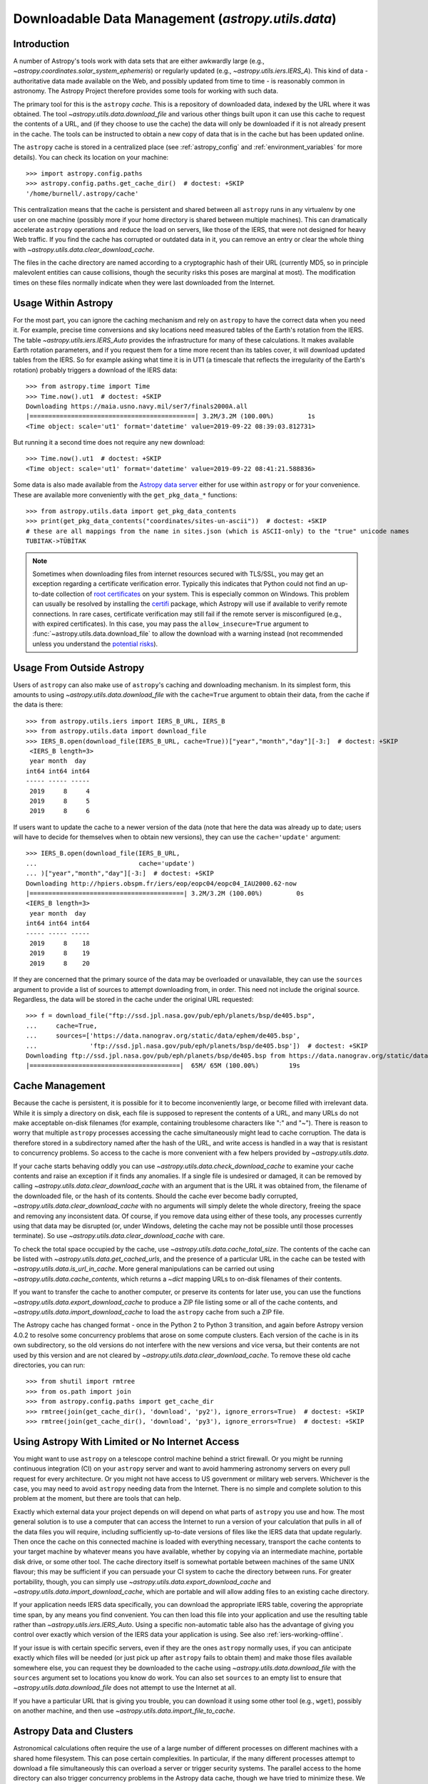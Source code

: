 .. _utils-data:

***************************************************
Downloadable Data Management (`astropy.utils.data`)
***************************************************

Introduction
============

A number of Astropy's tools work with data sets that are either awkwardly
large (e.g., `~astropy.coordinates.solar_system_ephemeris`) or
regularly updated (e.g., `~astropy.utils.iers.IERS_A`). This kind of
data - authoritative data made available on the Web, and possibly updated
from time to time - is reasonably common in astronomy. The Astropy Project therefore
provides some tools for working with such data.

The primary tool for this is the ``astropy`` *cache*. This is a repository of
downloaded data, indexed by the URL where it was obtained. The tool
`~astropy.utils.data.download_file` and various other things built upon it can
use this cache to request the contents of a URL, and (if they choose to use the
cache) the data will only be downloaded if it is not already present in the
cache. The tools can be instructed to obtain a new copy of data
that is in the cache but has been updated online.

The ``astropy`` cache is stored in a centralized place (see :ref:`astropy_config`
and :ref:`environment_variables` for more details).  You can check its location
on your machine::

   >>> import astropy.config.paths
   >>> astropy.config.paths.get_cache_dir()  # doctest: +SKIP
   '/home/burnell/.astropy/cache'

This centralization means that the cache is persistent and shared between all
``astropy`` runs in any virtualenv by one user on one machine (possibly more if
your home directory is shared between multiple machines).  This can
dramatically accelerate ``astropy`` operations and reduce the load on servers,
like those of the IERS, that were not designed for heavy Web traffic. If you
find the cache has corrupted or outdated data in it, you can remove an entry or
clear the whole thing with `~astropy.utils.data.clear_download_cache`.

The files in the cache directory are named according to a cryptographic hash of
their URL (currently MD5, so in principle malevolent entities can cause
collisions, though the security risks this poses are marginal at most). The
modification times on these files normally indicate when they were last
downloaded from the Internet.

Usage Within Astropy
====================

For the most part, you can ignore the caching mechanism and rely on
``astropy`` to have the correct data when you need it. For example, precise
time conversions and sky locations need measured tables of the Earth's
rotation from the IERS. The table `~astropy.utils.iers.IERS_Auto` provides
the infrastructure for many of these calculations. It makes available
Earth rotation parameters, and if you request them for a time more recent
than its tables cover, it will download updated tables from the IERS. So
for example asking what time it is in UT1 (a timescale that reflects the
irregularity of the Earth's rotation) probably triggers a download of the
IERS data::

   >>> from astropy.time import Time
   >>> Time.now().ut1  # doctest: +SKIP
   Downloading https://maia.usno.navy.mil/ser7/finals2000A.all
   |============================================| 3.2M/3.2M (100.00%)         1s
   <Time object: scale='ut1' format='datetime' value=2019-09-22 08:39:03.812731>

But running it a second time does not require any new download::

   >>> Time.now().ut1  # doctest: +SKIP
   <Time object: scale='ut1' format='datetime' value=2019-09-22 08:41:21.588836>

Some data is also made available from the `Astropy data server`_ either
for use within ``astropy`` or for your convenience. These are available more
conveniently with the ``get_pkg_data_*`` functions::

   >>> from astropy.utils.data import get_pkg_data_contents
   >>> print(get_pkg_data_contents("coordinates/sites-un-ascii"))  # doctest: +SKIP
   # these are all mappings from the name in sites.json (which is ASCII-only) to the "true" unicode names
   TUBITAK->TÜBİTAK

.. note::

    Sometimes when downloading files from internet resources secured with
    TLS/SSL, you may get an exception regarding a certificate verification
    error.  Typically this indicates that Python could not find an
    up-to-date collection of `root certificates`_ on your system.  This is
    especially common on Windows.  This problem can usually be resolved
    by installing the `certifi`_ package, which Astropy will use if
    available to verify remote connections.  In rare cases, certificate
    verification may still fail if the remote server is misconfigured (e.g.,
    with expired certificates).  In this case, you may pass the
    ``allow_insecure=True`` argument to
    :func:`~astropy.utils.data.download_file` to allow the download with a
    warning instead (not recommended unless you understand the `potential
    risks <https://en.wikipedia.org/wiki/Man-in-the-middle_attack>`_).


Usage From Outside Astropy
==========================

Users of ``astropy`` can also make use of ``astropy``'s caching and downloading
mechanism. In its simplest form, this amounts to using
`~astropy.utils.data.download_file` with the ``cache=True`` argument to obtain
their data, from the cache if the data is there::

   >>> from astropy.utils.iers import IERS_B_URL, IERS_B
   >>> from astropy.utils.data import download_file
   >>> IERS_B.open(download_file(IERS_B_URL, cache=True))["year","month","day"][-3:]  # doctest: +SKIP
    <IERS_B length=3>
    year month  day
   int64 int64 int64
   ----- ----- -----
    2019     8     4
    2019     8     5
    2019     8     6

If users want to update the cache to a newer version of the
data (note that here the data was already up to date; users
will have to decide for themselves when to obtain new versions),
they can use the ``cache='update'`` argument::

   >>> IERS_B.open(download_file(IERS_B_URL,
   ...                           cache='update')
   ... )["year","month","day"][-3:]  # doctest: +SKIP
   Downloading http://hpiers.obspm.fr/iers/eop/eopc04/eopc04_IAU2000.62-now
   |=========================================| 3.2M/3.2M (100.00%)         0s
   <IERS_B length=3>
    year month  day
   int64 int64 int64
   ----- ----- -----
    2019     8    18
    2019     8    19
    2019     8    20

If they are concerned that the primary source of the data may be
overloaded or unavailable, they can use the ``sources`` argument
to provide a list of sources to attempt downloading from, in order.
This need not include the original source. Regardless, the data
will be stored in the cache under the original URL requested::

   >>> f = download_file("ftp://ssd.jpl.nasa.gov/pub/eph/planets/bsp/de405.bsp",
   ...     cache=True,
   ...     sources=['https://data.nanograv.org/static/data/ephem/de405.bsp',
   ...              'ftp://ssd.jpl.nasa.gov/pub/eph/planets/bsp/de405.bsp'])  # doctest: +SKIP
   Downloading ftp://ssd.jpl.nasa.gov/pub/eph/planets/bsp/de405.bsp from https://data.nanograv.org/static/data/ephem/de405.bsp
   |========================================|  65M/ 65M (100.00%)        19s

.. _Astropy data server: https://www.astropy.org/astropy-data/
.. _root certificates: https://en.wikipedia.org/wiki/Root_certificate
.. _certifi: https://pypi.org/project/certifi/

Cache Management
================

Because the cache is persistent, it is possible for it to become inconveniently
large, or become filled with irrelevant data. While it is simply a directory on
disk, each file is supposed to represent the contents of a URL, and many URLs
do not make acceptable on-disk filenames (for example, containing troublesome
characters like ":" and "~"). There is reason to worry that multiple
``astropy`` processes accessing the cache simultaneously might lead to cache
corruption. The data is therefore stored in a subdirectory named after the hash
of the URL, and write access is handled in a way that is resistant to
concurrency problems. So access to the cache is more convenient with a few
helpers provided by `~astropy.utils.data`.

If your cache starts behaving oddly you can use
`~astropy.utils.data.check_download_cache` to examine your cache contents and
raise an exception if it finds any anomalies.  If a single file is undesired or
damaged, it can be removed by calling
`~astropy.utils.data.clear_download_cache` with an argument that is the URL it
was obtained from, the filename of the downloaded file, or the hash of its
contents. Should the cache ever become badly corrupted,
`~astropy.utils.data.clear_download_cache` with no arguments will simply delete
the whole directory, freeing the space and removing any inconsistent data. Of
course, if you remove data using either of these tools, any processes currently
using that data may be disrupted (or, under Windows, deleting the cache may not
be possible until those processes terminate). So use
`~astropy.utils.data.clear_download_cache` with care.

To check the total space occupied by the cache, use
`~astropy.utils.data.cache_total_size`. The contents of the cache can be
listed with `~astropy.utils.data.get_cached_urls`, and the presence of a
particular URL in the cache can be tested with
`~astropy.utils.data.is_url_in_cache`. More general manipulations can be
carried out using `~astropy.utils.data.cache_contents`, which returns a
`~dict` mapping URLs to on-disk filenames of their contents.

If you want to transfer the cache to another computer, or preserve its contents
for later use, you can use the functions `~astropy.utils.data.export_download_cache` to
produce a ZIP file listing some or all of the cache contents, and
`~astropy.utils.data.import_download_cache` to load the ``astropy`` cache from such a
ZIP file.

The Astropy cache has changed format - once in the Python 2 to Python
3 transition, and again before Astropy version 4.0.2 to resolve some
concurrency problems that arose on some compute clusters. Each version of the
cache is in its own subdirectory, so the old versions do not interfere with the
new versions and vice versa, but their contents are not used by this version
and are not cleared by `~astropy.utils.data.clear_download_cache`. To remove
these old cache directories, you can run::

   >>> from shutil import rmtree
   >>> from os.path import join
   >>> from astropy.config.paths import get_cache_dir
   >>> rmtree(join(get_cache_dir(), 'download', 'py2'), ignore_errors=True)  # doctest: +SKIP
   >>> rmtree(join(get_cache_dir(), 'download', 'py3'), ignore_errors=True)  # doctest: +SKIP

Using Astropy With Limited or No Internet Access
================================================

You might want to use ``astropy`` on a telescope control machine behind a strict
firewall. Or you might be running continuous integration (CI) on your ``astropy``
server and want to avoid hammering astronomy servers on every pull request for
every architecture. Or you might not have access to US government or military
web servers. Whichever is the case, you may need to avoid ``astropy`` needing data
from the Internet. There is no simple and complete solution to this problem at
the moment, but there are tools that can help.

Exactly which external data your project depends on will depend on what parts
of ``astropy`` you use and how. The most general solution is to use a computer that
can access the Internet to run a version of your calculation that pulls in all of
the data files you will require, including sufficiently up-to-date versions of
files like the IERS data that update regularly. Then once the cache on this
connected machine is loaded with everything necessary, transport the cache
contents to your target machine by whatever means you have available, whether
by copying via an intermediate machine, portable disk drive, or some other
tool. The cache directory itself is somewhat portable between machines of the
same UNIX flavour; this may be sufficient if you can persuade your CI system to
cache the directory between runs. For greater portability, though, you can
simply use `~astropy.utils.data.export_download_cache` and
`~astropy.utils.data.import_download_cache`, which are portable and will allow
adding files to an existing cache directory.

If your application needs IERS data specifically, you can download the
appropriate IERS table, covering the appropriate time span, by any means you
find convenient. You can then load this file into your application and use the
resulting table rather than `~astropy.utils.iers.IERS_Auto`.
Using a specific non-automatic
table also has the advantage of giving you control over exactly which version
of the IERS data your application is using. See also :ref:`iers-working-offline`.

If your issue is with certain specific servers, even if they are the ones
``astropy`` normally uses, if you can anticipate exactly which files will be needed
(or just pick up after ``astropy`` fails to obtain them) and make those files
available somewhere else, you can request they be downloaded to the cache
using `~astropy.utils.data.download_file` with the ``sources`` argument set
to locations you know do work. You can also set ``sources`` to an empty list
to ensure that `~astropy.utils.data.download_file` does not attempt to use
the Internet at all.

If you have a particular URL that is giving you trouble, you can download it
using some other tool (e.g., ``wget``), possibly on another machine, and
then use `~astropy.utils.data.import_file_to_cache`.

Astropy Data and Clusters
=========================

Astronomical calculations often require the use of a large number of different
processes on different machines with a shared home filesystem. This can pose
certain complexities. In particular, if the many different processes attempt to
download a file simultaneously this can overload a server or trigger security
systems. The parallel access to the home directory can also trigger concurrency
problems in the Astropy data cache, though we have tried to minimize these. We
therefore recommend the following guidelines:

 * Set ``astropy.utils.iers.conf.auto_download = False`` in your ``astropy`` config
   file (see :ref:`astropy_config`) or in your code so that ``astropy`` will not
   attempt to download a newer version of the IERS-A table than the one already
   bundled in the ``astropy-iers-data`` package.  To update the IERS-A table, do
   one of the following:

   * Upgrade the ``astropy-iers-data`` package.
   * Write a simple script that sets ``astropy.utils.iers.conf.auto_download =
     True`` and then accesses all cached resources your code will need,
     including source name lookups and IERS tables. Run it on the head node from
     time to time (frequently enough to beat the timeout
     ``astropy.utils.iers.conf.auto_max_age``, which defaults to 30 days) to
     ensure all data is up to date.

 * Optionally, in this file, set ``astropy.utils.data.conf.allow_internet = False`` to
   prevent any attempt to download any file from the worker nodes; if you do this,
   you will need to override this setting in your script that does the actual
   downloading.

Now your worker nodes should not need to obtain anything from the Internet and
all should run smoothly.
